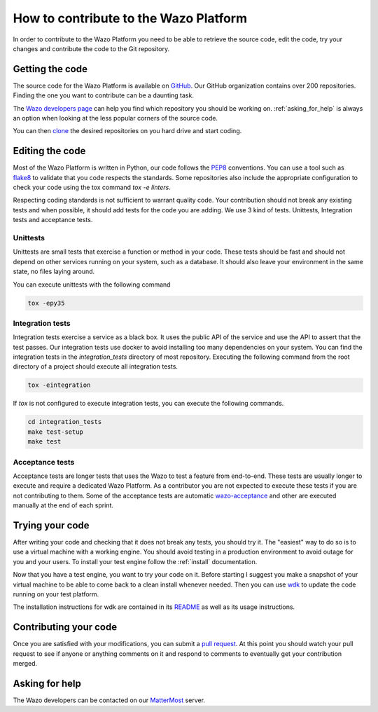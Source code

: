 **************************************
How to contribute to the Wazo Platform
**************************************

In order to contribute to the Wazo Platform you need to be able to retrieve the
source code, edit the code, try your changes and contribute the code to the Git
repository.


Getting the code
================

The source code for the Wazo Platform is available on `GitHub
<https://github.com/wazo-pbx>`_. Our GitHub organization contains over 200
repositories. Finding the one you want to contribute can be a daunting task.

The `Wazo developers page <http://developers.wazo.io/>`_ can help you find which
repository you should be working on. :ref:`asking_for_help` is always an option
when looking at the less popular corners of the source code.

You can then `clone <https://help.github.com/en/articles/cloning-a-repository>`_
the desired repositories on you hard drive and start coding.


Editing the code
================

Most of the Wazo Platform is written in Python, our code follows the `PEP8
<https://www.python.org/dev/peps/pep-0008/>`_ conventions. You can use a tool
such as `flake8 <http://flake8.pycqa.org/en/latest/>`_ to validate that you code
respects the standards. Some repositories also include the appropriate
configuration to check your code using the tox command `tox -e linters`.

Respecting coding standards is not sufficient to warrant quality code. Your
contribution should not break any existing tests and when possible, it should
add tests for the code you are adding. We use 3 kind of tests. Unittests,
Integration tests and acceptance tests.


Unittests
---------

Unittests are small tests that exercise a function or method in your code. These
tests should be fast and should not depend on other services running on your
system, such as a database. It should also leave your environment in the same
state, no files laying around.

You can execute unittests with the following command

.. code-block:: sh

   tox -epy35


Integration tests
-----------------

Integration tests exercise a service as a black box. It uses the public API of
the service and use the API to assert that the test passes. Our integration
tests use docker to avoid installing too many dependencies on your system. You
can find the integration tests in the `integration_tests` directory of most
repository. Executing the following command from the root directory of a project
should execute all integration tests.

.. code-block:: sh

  tox -eintegration

If `tox` is not configured to execute integration tests, you can execute the
following commands.

.. code-block:: sh

   cd integration_tests
   make test-setup
   make test


Acceptance tests
----------------

Acceptance tests are longer tests that uses the Wazo to test a feature from
end-to-end. These tests are usually longer to execute and require a dedicated
Wazo Platform. As a contributor you are not expected to execute these tests if
you are not contributing to them. Some of the acceptance tests are automatic
`wazo-acceptance <http://github.com/wazo-pbx/wazo-acceptance>`_ and other are
executed manually at the end of each sprint.


Trying your code
================

After writing your code and checking that it does not break any tests, you
should try it. The "easiest" way to do so is to use a virtual machine with a
working engine. You should avoid testing in a production environment to avoid
outage for you and your users. To install your test engine follow the
:ref:`install` documentation.

Now that you have a test engine, you want to try your code on it. Before
starting I suggest you make a snapshot of your virtual machine to be able to
come back to a clean install whenever needed. Then you can use `wdk
<http://github.com/wazo-pbx/wazo-sdk>`_ to update the code running on your test
platform.

The installation instructions for wdk are contained in its `README
<https://github.com/wazo-pbx/wazo-sdk/blob/master/README.md>`_ as well as its
usage instructions.


Contributing your code
======================

Once you are satisfied with your modifications, you can submit a `pull request
<https://help.github.com/en/articles/creating-a-pull-request-from-a-fork>`_. At
this point you should watch your pull request to see if anyone or anything
comments on it and respond to comments to eventually get your contribution
merged.


.. _asking_for_help:

Asking for help
===============

The Wazo developers can be contacted on our `MatterMost
<https://mm.wazo.community/wazo-platform/channels/town-square>`_ server.
